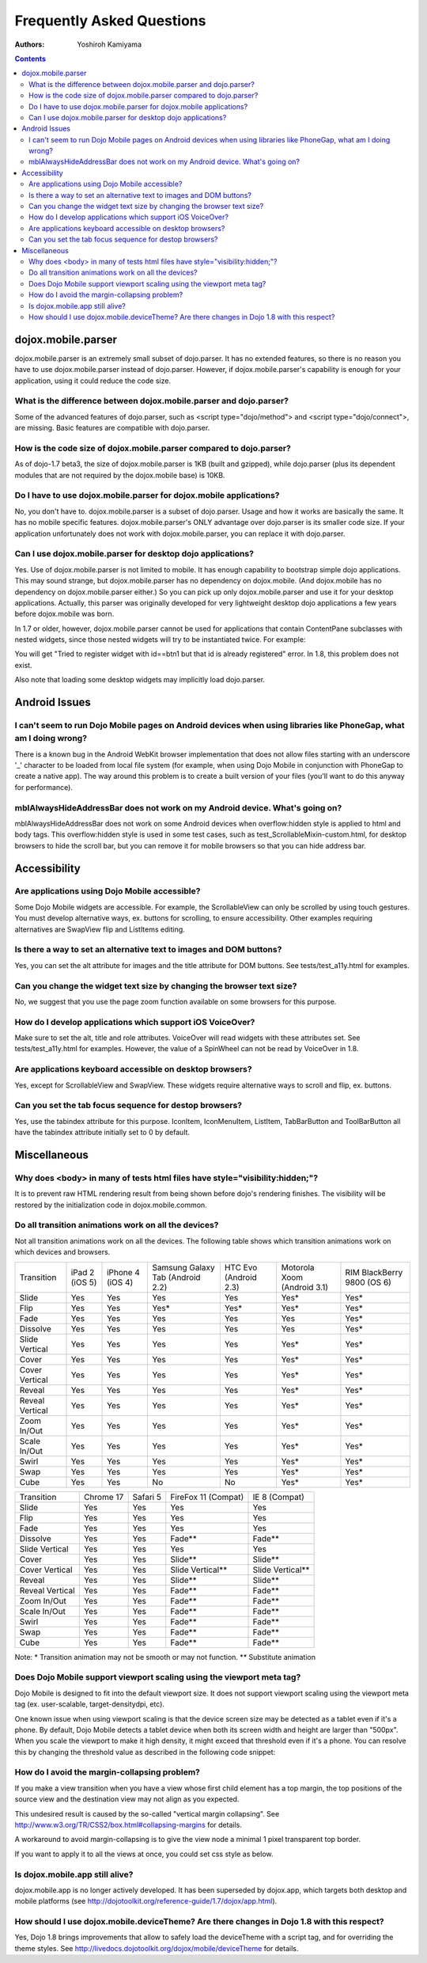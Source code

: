 .. _dojox/mobile/faq:

==========================
Frequently Asked Questions
==========================

:Authors: Yoshiroh Kamiyama

.. contents ::
    :depth: 2

dojox.mobile.parser
===================

dojox.mobile.parser is an extremely small subset of dojo.parser. It has no extended features, so there is no reason you have to use dojox.mobile.parser instead of dojo.parser. However, if dojox.mobile.parser's capability is enough for your application, using it could reduce the code size.

What is the difference between dojox.mobile.parser and dojo.parser?
-------------------------------------------------------------------

Some of the advanced features of dojo.parser, such as <script type="dojo/method"> and <script type="dojo/connect">, are missing. Basic features are compatible with dojo.parser.

How is the code size of dojox.mobile.parser compared to dojo.parser?
--------------------------------------------------------------------

As of dojo-1.7 beta3, the size of dojox.mobile.parser is 1KB (built and gzipped), while dojo.parser (plus its dependent modules that are not required by the dojox.mobile base) is 10KB.

Do I have to use dojox.mobile.parser for dojox.mobile applications?
-------------------------------------------------------------------

No, you don't have to. dojox.mobile.parser is a subset of dojo.parser. Usage and how it works are basically the same. It has no mobile specific features. dojox.mobile.parser's ONLY advantage over dojo.parser is its smaller code size. If your application unfortunately does not work with dojox.mobile.parser, you can replace it with dojo.parser.

Can I use dojox.mobile.parser for desktop dojo applications?
------------------------------------------------------------

Yes. Use of dojox.mobile.parser is not limited to mobile. It has enough capability to bootstrap simple dojo applications. This may sound strange, but dojox.mobile.parser has no dependency on dojox.mobile. (And dojox.mobile has no dependency on dojox.mobile.parser either.) So you can pick up only dojox.mobile.parser and use it for your desktop applications. Actually, this parser was originally developed for very lightweight desktop dojo applications a few years before dojox.mobile was born.

In 1.7 or older, however, dojox.mobile.parser cannot be used for applications that contain ContentPane subclasses
with nested widgets, since those nested widgets will try to be instantiated twice.   For example:

.. html ::

    <div data-dojo-type="dijit.Dialog">
        ...
        <button id="btn1" data-dojo-type="dijit.form.Button">OK</button>
    </div>

You will get "Tried to register widget with id==btn1 but that id is already registered" error. In 1.8, this problem does not exist.

Also note that loading some desktop widgets may implicitly load dojo.parser.

Android Issues
==============

I can't seem to run Dojo Mobile pages on Android devices when using libraries like PhoneGap, what am I doing wrong?
-------------------------------------------------------------------------------------------------------------------

There is a known bug in the Android WebKit browser implementation that does not allow files starting with an underscore '_' character to be loaded from local file system (for example, when using Dojo Mobile in conjunction with PhoneGap to create a native app).  The way around this problem is to create a built version of your files (you'll want to do this anyway for performance).

mblAlwaysHideAddressBar does not work on my Android device. What's going on?
----------------------------------------------------------------------------

mblAlwaysHideAddressBar does not work on some Android devices when overflow:hidden style is applied to html and body tags. This overflow:hidden style is used in some test cases, such as test_ScrollableMixin-custom.html, for desktop browsers to hide the scroll bar, but you can remove it for mobile browsers so that you can hide address bar.

Accessibility
=============

Are applications using Dojo Mobile accessible?
----------------------------------------------

Some Dojo Mobile widgets are accessible. For example, the ScrollableView can only be scrolled by using touch gestures. You must develop alternative ways, ex. buttons for scrolling, to ensure accessibility. Other examples requiring alternatives are SwapView flip and ListItems editing.

Is there a way to set an alternative text to images and DOM buttons?
--------------------------------------------------------------------

Yes, you can set the alt attribute for images and the title attribute for DOM buttons. See tests/test_a11y.html for examples.

Can you change the widget text size by changing the browser text size?
----------------------------------------------------------------------

No, we suggest that you use the page zoom function available on some browsers for this purpose.

How do I develop applications which support iOS VoiceOver?
----------------------------------------------------------

Make sure to set the alt, title and role attributes. VoiceOver will read widgets with these attributes set. See tests/test_a11y.html for examples. However, the value of a SpinWheel can not be read by VoiceOver in 1.8.

Are applications keyboard accessible on desktop browsers?
---------------------------------------------------------

Yes, except for ScrollableView and SwapView. These widgets require alternative ways to scroll and flip, ex. buttons.

Can you set the tab focus sequence for destop browsers?
-------------------------------------------------------

Yes, use the tabindex attribute for this purpose. IconItem, IconMenuItem, ListItem, TabBarButton and ToolBarButton all have the tabindex attribute initially set to 0 by default.

Miscellaneous
=============

Why does <body> in many of tests html files have style="visibility:hidden;"?
----------------------------------------------------------------------------

It is to prevent raw HTML rendering result from being shown before dojo's rendering finishes. The visibility will be restored by the initialization code in dojox.mobile.common.

Do all transition animations work on all the devices?
-----------------------------------------------------

Not all transition animations work on all the devices. The following table shows which transition animations work on which devices and browsers.

+---------------+--------------+----------------+--------------------------------+---------------------+---------------------------+---------------------------+
|Transition     |iPad 2 (iOS 5)|iPhone 4 (iOS 4)|Samsung Galaxy Tab (Android 2.2)|HTC Evo (Android 2.3)|Motorola Xoom (Android 3.1)|RIM BlackBerry  9800 (OS 6)|
+---------------+--------------+----------------+--------------------------------+---------------------+---------------------------+---------------------------+
|Slide	        |Yes           |Yes             |Yes                             |Yes                  |Yes*                       |Yes*                       |
+---------------+--------------+----------------+--------------------------------+---------------------+---------------------------+---------------------------+
|Flip           |Yes           |Yes             |Yes*                            |Yes*                 |Yes*                       |Yes*                       |
+---------------+--------------+----------------+--------------------------------+---------------------+---------------------------+---------------------------+
|Fade           |Yes           |Yes             |Yes                             |Yes                  |Yes                        |Yes*                       |
+---------------+--------------+----------------+--------------------------------+---------------------+---------------------------+---------------------------+
|Dissolve       |Yes           |Yes             |Yes                             |Yes                  |Yes                        |Yes*                       |
+---------------+--------------+----------------+--------------------------------+---------------------+---------------------------+---------------------------+
|Slide Vertical |Yes           |Yes             |Yes                             |Yes                  |Yes*                       |Yes*                       |
+---------------+--------------+----------------+--------------------------------+---------------------+---------------------------+---------------------------+
|Cover          |Yes           |Yes             |Yes                             |Yes                  |Yes*                       |Yes*                       |
+---------------+--------------+----------------+--------------------------------+---------------------+---------------------------+---------------------------+
|Cover Vertical |Yes           |Yes             |Yes                             |Yes                  |Yes*                       |Yes*                       |
+---------------+--------------+----------------+--------------------------------+---------------------+---------------------------+---------------------------+
|Reveal         |Yes           |Yes             |Yes                             |Yes                  |Yes*                       |Yes*                       |
+---------------+--------------+----------------+--------------------------------+---------------------+---------------------------+---------------------------+
|Reveal Vertical|Yes           |Yes             |Yes                             |Yes                  |Yes*                       |Yes*                       |
+---------------+--------------+----------------+--------------------------------+---------------------+---------------------------+---------------------------+
|Zoom In/Out    |Yes           |Yes             |Yes                             |Yes                  |Yes*                       |Yes*                       |
+---------------+--------------+----------------+--------------------------------+---------------------+---------------------------+---------------------------+
|Scale In/Out   |Yes           |Yes             |Yes                             |Yes                  |Yes*                       |Yes*                       |
+---------------+--------------+----------------+--------------------------------+---------------------+---------------------------+---------------------------+
|Swirl          |Yes           |Yes             |Yes                             |Yes                  |Yes*                       |Yes*                       |
+---------------+--------------+----------------+--------------------------------+---------------------+---------------------------+---------------------------+
|Swap           |Yes           |Yes             |Yes                             |Yes                  |Yes*                       |Yes*                       |
+---------------+--------------+----------------+--------------------------------+---------------------+---------------------------+---------------------------+
|Cube           |Yes           |Yes             |No                              |No                   |Yes*                       |Yes*                       |
+---------------+--------------+----------------+--------------------------------+---------------------+---------------------------+---------------------------+

+---------------+---------+--------+-------------------+----------------+
|Transition     |Chrome 17|Safari 5|FireFox 11 (Compat)|IE 8 (Compat)   |
+---------------+---------+--------+-------------------+----------------+
|Slide	        |Yes      |Yes     |Yes                |Yes             |
+---------------+---------+--------+-------------------+----------------+
|Flip           |Yes      |Yes     |Yes                |Yes             |
+---------------+---------+--------+-------------------+----------------+
|Fade           |Yes      |Yes     |Yes                |Yes             |
+---------------+---------+--------+-------------------+----------------+
|Dissolve       |Yes      |Yes     |Fade**             |Fade**          |
+---------------+---------+--------+-------------------+----------------+
|Slide Vertical |Yes      |Yes     |Yes                |Yes             |
+---------------+---------+--------+-------------------+----------------+
|Cover          |Yes      |Yes     |Slide**            |Slide**         |
+---------------+---------+--------+-------------------+----------------+
|Cover Vertical |Yes      |Yes     |Slide Vertical**   |Slide Vertical**|
+---------------+---------+--------+-------------------+----------------+
|Reveal         |Yes      |Yes     |Slide**            |Slide**         |
+---------------+---------+--------+-------------------+----------------+
|Reveal Vertical|Yes      |Yes     |Fade**             |Fade**          |
+---------------+---------+--------+-------------------+----------------+
|Zoom In/Out    |Yes      |Yes     |Fade**             |Fade**          |
+---------------+---------+--------+-------------------+----------------+
|Scale In/Out   |Yes      |Yes     |Fade**             |Fade**          |
+---------------+---------+--------+-------------------+----------------+
|Swirl          |Yes      |Yes     |Fade**             |Fade**          |
+---------------+---------+--------+-------------------+----------------+
|Swap           |Yes      |Yes     |Fade**             |Fade**          |
+---------------+---------+--------+-------------------+----------------+
|Cube           |Yes      |Yes     |Fade**             |Fade**          |
+---------------+---------+--------+-------------------+----------------+

Note: * Transition animation may not be smooth or may not function.
** Substitute animation

Does Dojo Mobile support viewport scaling using the viewport meta tag?
----------------------------------------------------------------------

Dojo Mobile is designed to fit into the default viewport size. It does not support viewport scaling using the viewport meta tag (ex. user-scalable, target-densitydpi, etc).

One known issue when using viewport scaling is that the device screen size may be detected as a tablet even if it's a phone. By default, Dojo Mobile detects a tablet device when both its screen width and height are larger than "500px". When you scale the viewport to make it high density, it might exceed that threshold even if it's a phone. You can resolve this by changing the threshold value as described in the following code snippet:

.. js ::

    require(["dojox/mobile"], function(dm){
        dm.tabletSize = 700;  // threshold value to determine whether it is a phone or a tablet (pixel)
        dm.detectScreenSize(true); // re-try screen size detection with the new threshold value above
    });

How do I avoid the margin-collapsing problem?
---------------------------------------------

If you make a view transition when you have a view whose first child element has a top margin, the top positions of the source view and the destination view may not align as you expected.

.. image :: faq-margin-collapsing.png

This undesired result is caused by the so-called "vertical margin collapsing".
See http://www.w3.org/TR/CSS2/box.html#collapsing-margins for details.

A workaround to avoid margin-collapsing is to give the view node a minimal 1 pixel transparent top border.

.. html ::

  <div data-dojo-type="dojox.mobile.View" style="border-top:1px solid transparent">

If you want to apply it to all the views at once, you could set css style as below.

.. js ::

  .mblView {
    border-top: 1px solid transparent;
  }

Is dojox.mobile.app still alive?
--------------------------------

dojox.mobile.app is no longer actively developed. It has been superseded by dojox.app, which targets both desktop and mobile platforms (see http://dojotoolkit.org/reference-guide/1.7/dojox/app.html).

How should I use dojox.mobile.deviceTheme? Are there changes in Dojo 1.8 with this respect?
-------------------------------------------------------------------------------------------

Yes, Dojo 1.8 brings improvements that allow to safely load the deviceTheme with a script tag, and for overriding the theme styles. See http://livedocs.dojotoolkit.org/dojox/mobile/deviceTheme for details.